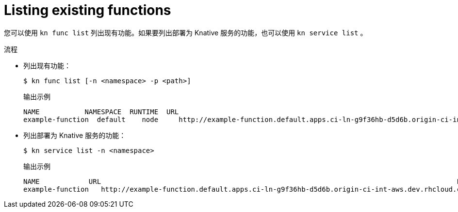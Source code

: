 // Module included in the following assemblies

// * /serverless/cli_tools/kn-func-ref.adoc

:_content-type: PROCEDURE
[id="functions-list-kn_{context}"]
= Listing existing functions

您可以使用 `kn func list` 列出现有功能。如果要列出部署为 Knative 服务的功能，也可以使用 `kn service list` 。

.流程

* 列出现有功能：
+
[source,terminal]
----
$ kn func list [-n <namespace> -p <path>]
----
+
.输出示例
[source,terminal]
----
NAME           NAMESPACE  RUNTIME  URL                                                                                      READY
example-function  default    node     http://example-function.default.apps.ci-ln-g9f36hb-d5d6b.origin-ci-int-aws.dev.rhcloud.com  True
----

* 列出部署为 Knative 服务的功能：
+
[source,terminal]
----
$ kn service list -n <namespace>
----
+
.输出示例
[source,terminal]
----
NAME            URL                                                                                       LATEST                AGE   CONDITIONS   READY   REASON
example-function   http://example-function.default.apps.ci-ln-g9f36hb-d5d6b.origin-ci-int-aws.dev.rhcloud.com   example-function-gzl4c   16m   3 OK / 3     True
----
